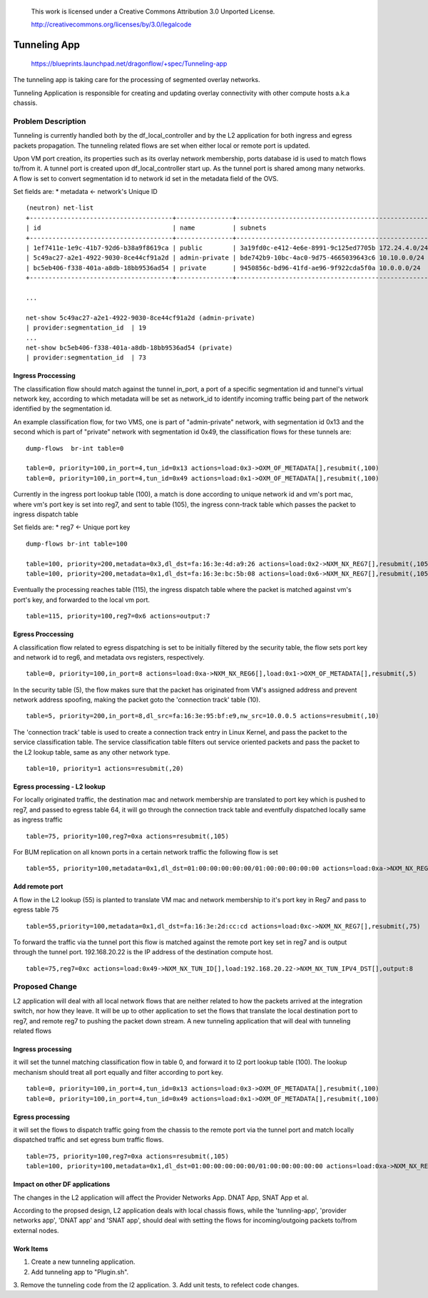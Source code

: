  This work is licensed under a Creative Commons Attribution 3.0 Unported
 License.

 http://creativecommons.org/licenses/by/3.0/legalcode

=============
Tunneling App
=============

 https://blueprints.launchpad.net/dragonflow/+spec/Tunneling-app

The tunneling app is taking care for the processing of segmented overlay
networks.

Tunneling Application is responsible for creating and updating overlay
connectivity with other compute hosts a.k.a chassis.

Problem Description
===================
Tunneling is currently handled both by the df_local_controller and by the
L2 application for both ingress and egress packets propagation.
The tunneling related flows are set when either local or remote port is updated.

Upon VM port creation, its properties such as its overlay network membership,
ports database id is used to match flows to/from it. A tunnel port is created
upon df_local_controller start up. As the tunnel port is shared among many
networks. A flow is set to convert segmentation id to network id set in the
metadata field of the OVS.

Set fields are:
* metadata <- network's Unique ID

::

   (neutron) net-list
   +--------------------------------------+---------------+----------------------------------------------------+
   | id                                   | name          | subnets                                            |
   +--------------------------------------+---------------+----------------------------------------------------+
   | 1ef7411e-1e9c-41b7-92d6-b38a9f8619ca | public        | 3a19fd0c-e412-4e6e-8991-9c125ed7705b 172.24.4.0/24 |
   | 5c49ac27-a2e1-4922-9030-8ce44cf91a2d | admin-private | bde742b9-10bc-4ac0-9d75-4665039643c6 10.10.0.0/24  |
   | bc5eb406-f338-401a-a8db-18bb9536ad54 | private       | 9450856c-bd96-41fd-ae96-9f922cda5f0a 10.0.0.0/24   |
   +--------------------------------------+---------------+----------------------------------------------------+

   ...

   net-show 5c49ac27-a2e1-4922-9030-8ce44cf91a2d (admin-private)
   | provider:segmentation_id  | 19
   ...
   net-show bc5eb406-f338-401a-a8db-18bb9536ad54 (private)
   | provider:segmentation_id  | 73

Ingress Proccessing
-------------------

The classification flow should match against the tunnel in_port, a port of a
specific segmentation id and tunnel's virtual network key, according
to which metadata will be set as network_id to identify incoming traffic being part
of the network identified by the segmentation id.

An example classification flow, for two VMS, one is part of "admin-private"
network, with segmentation id 0x13 and the second which is part of "private"
network with segmentation id 0x49, the classification flows for these tunnels
are:

::

   dump-flows  br-int table=0

   table=0, priority=100,in_port=4,tun_id=0x13 actions=load:0x3->OXM_OF_METADATA[],resubmit(,100)
   table=0, priority=100,in_port=4,tun_id=0x49 actions=load:0x1->OXM_OF_METADATA[],resubmit(,100)

Currently in the ingress port lookup table (100), a match is done according to unique
network id and vm's port mac, where vm's port key is set into reg7, and sent to
table (105), the ingress conn-track table which passes the packet to ingress
dispatch table

Set fields are:
* reg7 <- Unique port key

::

   dump-flows br-int table=100

   table=100, priority=200,metadata=0x3,dl_dst=fa:16:3e:4d:a9:26 actions=load:0x2->NXM_NX_REG7[],resubmit(,105)
   table=100, priority=200,metadata=0x1,dl_dst=fa:16:3e:bc:5b:08 actions=load:0x6->NXM_NX_REG7[],resubmit(,105)

Eventually the processing reaches table (115), the ingress dispatch table where
the packet is matched against vm's port's key, and forwarded to the local vm port.

::

   table=115, priority=100,reg7=0x6 actions=output:7

Egress Proccessing
------------------
A classification flow related to egress dispatching is set to be initially
filtered by the security table, the flow sets port key and network id to reg6,
and metadata ovs registers, respectively.

::

    table=0, priority=100,in_port=8 actions=load:0xa->NXM_NX_REG6[],load:0x1->OXM_OF_METADATA[],resubmit(,5)

In the security table (5), the flow makes sure that the packet has originated
from VM's assigned address and prevent network address spoofing, making the packet goto
the 'connection track' table (10).

::

    table=5, priority=200,in_port=8,dl_src=fa:16:3e:95:bf:e9,nw_src=10.0.0.5 actions=resubmit(,10)

The 'connection track' table is used to create a connection track entry in Linux
Kernel, and pass the packet to the service classification table.
The service classification table filters out service oriented packets and pass
the packet to the L2 lookup table, same as any other network type.

::

    table=10, priority=1 actions=resubmit(,20)

Egress processing - L2 lookup
-----------------------------
For locally originated traffic, the destination mac and network membership are
translated to port key which is pushed to reg7, and passed to egress table 64,
it will go through the connection track table and eventfully dispatched locally
same as ingress traffic

::

   table=75, priority=100,reg7=0xa actions=resubmit(,105)

For BUM replication on all known ports in a certain network traffic the
following flow is set

::

   table=55, priority=100,metadata=0x1,dl_dst=01:00:00:00:00:00/01:00:00:00:00:00 actions=load:0xa->NXM_NX_REG7[],resubmit(,75),load:0x2->NXM_NX_REG7[],resubmit(,75),load:0->NXM_NX_REG7[],resubmit(,75)


Add remote port
---------------
A flow in the  L2 lookup (55) is planted to translate VM mac and network membership
to it's port key in Reg7 and pass to egress table 75

::

    table=55,priority=100,metadata=0x1,dl_dst=fa:16:3e:2d:cc:cd actions=load:0xc->NXM_NX_REG7[],resubmit(,75)


To forward the traffic via the tunnel port this flow is matched against the
remote port key set in reg7 and is output through the tunnel port.
192.168.20.22 is the IP address of the destination compute host.

::

    table=75,reg7=0xc actions=load:0x49->NXM_NX_TUN_ID[],load:192.168.20.22->NXM_NX_TUN_IPV4_DST[],output:8

Proposed Change
===============
L2 application will deal with all local network flows that are neither related
to how the packets arrived at the integration switch, nor how they leave.
It will be up to other application to set the flows that translate the local
destination port to reg7, and remote reg7 to pushing the packet down stream.
A new tunneling application that will deal with tunneling related flows

Ingress processing
------------------
it will set the tunnel matching classification flow in table 0,  and forward
it to l2 port lookup table (100). The lookup
mechanism should treat all port equally and filter according to port key.

::


   table=0, priority=100,in_port=4,tun_id=0x13 actions=load:0x3->OXM_OF_METADATA[],resubmit(,100)
   table=0, priority=100,in_port=4,tun_id=0x49 actions=load:0x1->OXM_OF_METADATA[],resubmit(,100)


Egress processing
-----------------
it will set the flows to dispatch traffic going from the chassis to the
remote port via the tunnel port and match locally dispatched traffic and set
egress bum traffic flows.

::

   table=75, priority=100,reg7=0xa actions=resubmit(,105)
   table=100, priority=100,metadata=0x1,dl_dst=01:00:00:00:00:00/01:00:00:00:00:00 actions=load:0xa->NXM_NX_REG7[],resubmit(,75),load:0x2->NXM_NX_REG7[],resubmit(,75),load:0->NXM_NX_REG7[],resubmit(,75)

Impact on other DF applications
-------------------------------
The changes in the L2 application will affect the Provider Networks App. DNAT App, SNAT App et al.

According to the propsed design, L2 application deals with local chassis flows, while
the 'tunnling-app', 'provider networks app', 'DNAT app' and 'SNAT app', should deal
with setting the flows for incoming/outgoing packets to/from external nodes.

Work Items
----------

1. Create a new tunneling application.
2. Add tunneling app to "Plugin.sh".
3. Remove the tunneling code from the l2 application.
3. Add unit tests, to refelect code changes.
